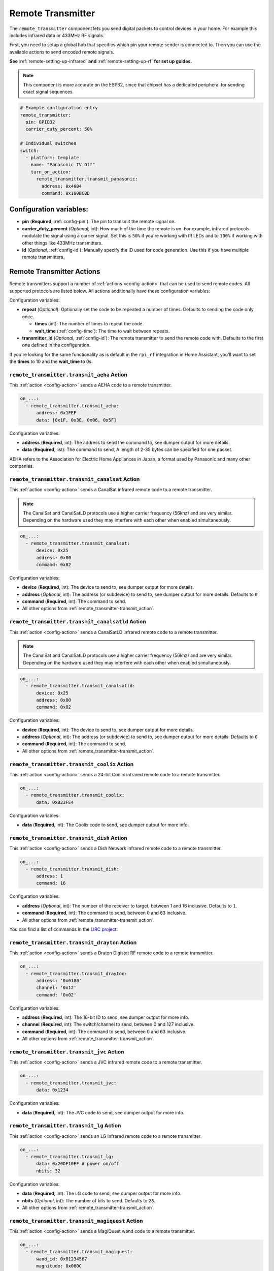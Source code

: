 Remote Transmitter
==================

.. seo::
    :description: Instructions for setting up switches that send out pre-defined sequences of IR or RF signals
    :image: remote.svg
    :keywords: Infrared, IR, RF, Remote, TX

The ``remote_transmitter`` component lets you send digital packets to control
devices in your home. For example this includes infrared data or 433MHz RF signals.

First, you need to setup a global hub that specifies which pin your remote
sender is connected to. Then you can use the available actions to send encoded
remote signals.

**See** :ref:`remote-setting-up-infrared` **and** :ref:`remote-setting-up-rf` **for set up guides.**

.. note::

    This component is more accurate on the ESP32, since that chipset has a dedicated
    peripheral for sending exact signal sequences.

.. code-block:: yaml

    # Example configuration entry
    remote_transmitter:
      pin: GPIO32
      carrier_duty_percent: 50%

    # Individual switches
    switch:
      - platform: template
        name: "Panasonic TV Off"
        turn_on_action:
          remote_transmitter.transmit_panasonic:
            address: 0x4004
            command: 0x100BCBD

Configuration variables:
------------------------

-  **pin** (**Required**, :ref:`config-pin`): The pin to transmit the remote signal on.
-  **carrier_duty_percent** (*Optional*, int): How much of the time the remote is on. For example, infrared
   protocols modulate the signal using a carrier signal. Set this is ``50%`` if you're working with IR LEDs and to
   ``100%`` if working with other things like 433MHz transmitters.
-  **id** (*Optional*, :ref:`config-id`): Manually specify
   the ID used for code generation. Use this if you have multiple remote transmitters.

.. _remote_transmitter-transmit_action:

Remote Transmitter Actions
--------------------------

Remote transmitters support a number of :ref:`actions <config-action>` that can be used
to send remote codes. All supported protocols are listed below. All actions additionally
have these configuration variables:

.. code-block::yaml

    on_...:
      - remote_transmitter.transmit_x:
          # ...
          repeat:
            times: 5
            wait_time: 10ms

Configuration variables:

- **repeat** (*Optional*): Optionally set the code to be repeated a number of times.
  Defaults to sending the code only once.

  - **times** (int): The number of times to repeat the code.
  - **wait_time** (:ref:`config-time`): The time to wait between repeats.

- **transmitter_id** (*Optional*, :ref:`config-id`): The remote transmitter to send the
  remote code with. Defaults to the first one defined in the configuration.

If you're looking for the same functionality as is default in the ``rpi_rf`` integration in
Home Assistant, you'll want to set the **times** to 10 and the **wait_time** to 0s.

.. _remote_transmitter-transmit_aeha:

``remote_transmitter.transmit_aeha`` Action
*********************************************

This :ref:`action <config-action>` sends a AEHA code to a remote transmitter.

.. code-block:: yaml

    on_...:
      - remote_transmitter.transmit_aeha:
          address: 0x1FEF
          data: [0x1F, 0x3E, 0x06, 0x5F]

Configuration variables:

- **address** (**Required**, int): The address to send the command to, see dumper output for more details.
- **data** (**Required**, list): The command to send, A length of 2-35 bytes can be specified for one packet.

AEHA refers to the Association for Electric Home Appliances in Japan, a format used by Panasonic and many other companies.

.. _remote_transmitter-transmit_canalsat:

``remote_transmitter.transmit_canalsat`` Action
***********************************************

This :ref:`action <config-action>` sends a CanalSat infrared remote code to a remote transmitter.

.. note::

    The CanalSat and CanalSatLD protocols use a higher carrier frequency (56khz) and are very similar.
    Depending on the hardware used they may interfere with each other when enabled simultaneously.

.. code-block:: yaml

    on_...:
      - remote_transmitter.transmit_canalsat:
          device: 0x25
          address: 0x00
          command: 0x02

Configuration variables:

- **device** (**Required**, int): The device to send to, see dumper output for more details.
- **address** (*Optional*, int): The address (or subdevice) to send to, see dumper output for more details. Defaults to ``0``
- **command** (**Required**, int): The command to send.
- All other options from :ref:`remote_transmitter-transmit_action`.

.. _remote_transmitter-transmit_canalsatld:

``remote_transmitter.transmit_canalsatld`` Action
*************************************************

This :ref:`action <config-action>` sends a CanalSatLD infrared remote code to a remote transmitter.

.. note::

    The CanalSat and CanalSatLD protocols use a higher carrier frequency (56khz) and are very similar.
    Depending on the hardware used they may interfere with each other when enabled simultaneously.

.. code-block:: yaml

    on_...:
      - remote_transmitter.transmit_canalsatld:
          device: 0x25
          address: 0x00
          command: 0x02

Configuration variables:

- **device** (**Required**, int): The device to send to, see dumper output for more details.
- **address** (*Optional*, int): The address (or subdevice) to send to, see dumper output for more details. Defaults to ``0``
- **command** (**Required**, int): The command to send.
- All other options from :ref:`remote_transmitter-transmit_action`.

.. _remote_transmitter-transmit_coolix:

``remote_transmitter.transmit_coolix`` Action
*********************************************

This :ref:`action <config-action>` sends a 24-bit Coolix infrared remote code to a remote transmitter.

.. code-block:: yaml

    on_...:
      - remote_transmitter.transmit_coolix:
          data: 0xB23FE4

Configuration variables:

- **data** (**Required**, int): The Coolix code to send, see dumper output for more info.

.. _remote_transmitter-transmit_dish:

``remote_transmitter.transmit_dish`` Action
*******************************************

This :ref:`action <config-action>` sends a Dish Network infrared remote code to a remote transmitter.

.. code-block:: yaml

    on_...:
      - remote_transmitter.transmit_dish:
          address: 1
          command: 16

Configuration variables:

- **address** (*Optional*, int): The number of the receiver to target, between 1 and 16 inclusive. Defaults to ``1``.
- **command** (**Required**, int): The command to send, between 0 and 63 inclusive.
- All other options from :ref:`remote_transmitter-transmit_action`.

You can find a list of commands in the `LIRC project <https://sourceforge.net/p/lirc-remotes/code/ci/master/tree/remotes/dishnet/Dish_Network.lircd.conf>`__.

.. _remote_transmitter-transmit_drayton:

``remote_transmitter.transmit_drayton`` Action
**********************************************

This :ref:`action <config-action>` sends a Draton Digistat RF remote code to a remote transmitter.

.. code-block:: yaml

    on_...:
      - remote_transmitter.transmit_drayton:
          address: '0x6180'
          channel: '0x12'
          command: '0x02'      

Configuration variables:

- **address** (**Required**, int): The 16-bit ID to send, see dumper output for more info.
- **channel** (**Required**, int): The switch/channel to send, between 0 and 127 inclusive.
- **command** (**Required**, int): The command to send, between 0 and 63 inclusive.
- All other options from :ref:`remote_transmitter-transmit_action`.

.. _remote_transmitter-transmit_jvc:

``remote_transmitter.transmit_jvc`` Action
******************************************

This :ref:`action <config-action>` sends a JVC infrared remote code to a remote transmitter.

.. code-block:: yaml

    on_...:
      - remote_transmitter.transmit_jvc:
          data: 0x1234

Configuration variables:

- **data** (**Required**, int): The JVC code to send, see dumper output for more info.

.. _remote_transmitter-transmit_lg:

``remote_transmitter.transmit_lg`` Action
*****************************************

This :ref:`action <config-action>` sends an LG infrared remote code to a remote transmitter.

.. code-block:: yaml

    on_...:
      - remote_transmitter.transmit_lg:
          data: 0x20DF10EF # power on/off
          nbits: 32

Configuration variables:

- **data** (**Required**, int): The LG code to send, see dumper output for more info.
- **nbits** (*Optional*, int): The number of bits to send. Defaults to ``28``.
- All other options from :ref:`remote_transmitter-transmit_action`.

.. _remote_transmitter-transmit_magiquest:

``remote_transmitter.transmit_magiquest`` Action
************************************************

This :ref:`action <config-action>` sends a MagiQuest wand code to a remote transmitter.

.. code-block:: yaml

    on_...:
      - remote_transmitter.transmit_magiquest:
          wand_id: 0x01234567
          magnitude: 0x080C

Configuration variables:

- **wand_id** (**Required**, int): The wand ID to send, as a hex integer.  See the dumper output for your wand ID.
- **magnitude** (*Optional*, int): The magnitude of swishes and swirls of the want to transmit.  See the dumper output for examples.  If omitted, sends 0xFFFF (which the real wand never uses).
- All other options from :ref:`remote_transmitter-transmit_action`.

.. _remote_transmitter-transmit_midea:

``remote_transmitter.transmit_midea`` Action
********************************************

This :ref:`action <config-action>` sends a 40-bit Midea code to a remote transmitter. 8-bits of checksum added automatically.

.. code-block:: yaml

    on_...:
      - remote_transmitter.transmit_midea:
          code: [0xA2, 0x08, 0xFF, 0xFF, 0xFF]

    on_...:
      - remote_transmitter.transmit_midea:
          code: !lambda |-
            // Send a FollowMe code with the current temperature.
            return {0xA4, 0x82, 0x48, 0x7F, (uint8_t)(id(temp_sensor).state + 1)};

Configuration variables:

- **code** (**Required**, list, :ref:`templatable <config-templatable>`): The 40-bit Midea code to send as a list of hex or integers.
- All other options from :ref:`remote_transmitter-transmit_action`.

``remote_transmitter.transmit_nec`` Action
******************************************

This :ref:`action <config-action>` sends an NEC infrared remote code to a remote transmitter.

.. note::

    In version 2021.12, the order of transferring bits was corrected from MSB to LSB in accordance with the NEC standard.
    Therefore, if the configuration file has come from an earlier version of ESPhome, it is necessary to reverse the order of the address and command bits when moving to 2021.12 or above.
    For example, address: 0x84ED, command: 0x13EC becomes 0xB721 and 0x37C8 respectively.

.. code-block:: yaml

    on_...:
      - remote_transmitter.transmit_nec:
          address: 0x1234
          command: 0x78AB

Configuration variables:

- **address** (**Required**, int): The address to send, see dumper output for more details.
- **command** (**Required**, int): The NEC command to send.
- All other options from :ref:`remote_transmitter-transmit_action`.

``remote_transmitter.transmit_nexa`` Action
*******************************************

This :ref:`action <config-action>` a Nexa RF remote code to a remote transmitter.

.. code-block:: yaml

    on_...:
      - remote_transmitter.transmit_nexa:
          device: 0x38DDB4A
          state: 1
          group: 0
          channel: 15
          level: 0

Configuration variables:

- **device** (**Required**, int): The Nexa device code to send, see dumper output for more info.
- **state** (**Required**, int): The Nexa state code to send (0-OFF, 1-ON, 2-DIMMER LEVEL), see dumper output for more info.
- **group** (**Required**, int): The Nexa group code to send, see dumper output for more info.
- **channel** (**Required**, int): The Nexa channel code to send, see dumper output for more info.
- **level** (**Required**, int): The Nexa level code to send, see dumper output for more info.
- All other options from :ref:`remote_transmitter-transmit_action`.

.. _remote_transmitter-transmit_panasonic:

``remote_transmitter.transmit_panasonic`` Action
************************************************

This :ref:`action <config-action>` sends a Panasonic infrared remote code to a remote transmitter.

.. code-block:: yaml

    on_...:
      - remote_transmitter.transmit_panasonic:
          address: 0x1FEF
          command: 0x1F3E065F

Configuration variables:

- **address** (**Required**, int): The address to send the command to, see dumper output for more details.
- **command** (**Required**, int): The command to send.
- All other options from :ref:`remote_transmitter-transmit_action`.

.. _remote_transmitter-transmit_pioneer:

``remote_transmitter.transmit_pioneer`` Action
**********************************************

This :ref:`action <config-action>` sends a Pioneer infrared remote code to a remote transmitter.

.. code-block:: yaml

    on_...:
      - remote_transmitter.transmit_pioneer:
          rc_code_1: 0xA556
          rc_code_2: 0xA506
          repeat:
            times: 2

Configuration variables:

- **rc_code_1** (**Required**, int): The remote control code to send, see dumper output for more details.
- **rc_code_2** (*Optional*, int): The secondary remote control code to send; some codes are sent in
  two parts.
- Note that ``repeat`` is still optional, however **Pioneer devices may require that a given code is
  received multiple times before they will act on it.** Add this if your device does not respond to
  commands sent with this action.
- All other options from :ref:`remote_transmitter-transmit_action`.

At the time this action was created, Pioneer maintained listings of IR codes used for their devices
`here <https://www.pioneerelectronics.com/PUSA/Support/Home-Entertainment-Custom-Install/IR+Codes>`__.
If unable to find your specific device in the documentation, find a device in the same class; the codes
are largely shared among devices within a given class.

.. _remote_transmitter-transmit_pronto:

``remote_transmitter.transmit_pronto`` Action
*********************************************

This :ref:`action <config-action>` sends a raw code to a remote transmitter specified in Pronto format.

.. code-block:: yaml

    on_...:
      - remote_transmitter.transmit_pronto:
          data: "0000 006D 0010 0000 0008 0020 0008 0046 000A 0020 0008 0020 0008 001E 000A 001E 000A 0046 000A 001E 0008 0020 0008 0020 0008 0046 000A 0046 000A 0046 000A 001E 000A 001E 0008 06C3"

Configuration variables:

- **data** (**Required**, string): The raw code to send specified as a string.
  A lot of remote control Pronto codes can be found on http://remotecentral.com
- All other options from :ref:`remote_transmitter-transmit_action`.

.. _remote_transmitter-transmit_raw:

``remote_transmitter.transmit_raw`` Action
******************************************

This :ref:`action <config-action>` sends a raw code to a remote transmitter.

.. code-block:: yaml

    on_...:
      - remote_transmitter.transmit_raw:
          code: [4088, -1542, 1019, -510, 513, -1019, 510, -509, 511, -510, 1020,
                 -1020, 1022, -1019, 510, -509, 511, -510, 511, -509, 511, -510,
                 1020, -1019, 510, -511, 1020, -510, 512, -508, 510, -1020, 1022,
                 -1021, 1019, -1019, 511, -510, 510, -510, 1022, -1020, 1019,
                 -1020, 511, -511, 1018, -1022, 1020, -1019, 1021, -1019, 1020,
                 -511, 510, -1019, 1023, -1019, 1019, -510, 512, -508, 510, -511,
                 512, -1019, 510, -509]

Configuration variables:

- **code** (**Required**, list): The raw code to send as a list of integers.
  Positive numbers represent a digital high signal and negative numbers a digital low signal.
  The number itself encodes how long the signal should last (in microseconds).
- **carrier_frequency** (*Optional*, float): Optionally set a frequency to send the signal
  with for infrared signals. Defaults to ``0Hz``.
- All other options from :ref:`remote_transmitter-transmit_action`.

.. _remote_transmitter-transmit_rc5:

``remote_transmitter.transmit_rc5`` Action
******************************************

This :ref:`action <config-action>` sends an RC5 infrared remote code to a remote transmitter.

.. code-block:: yaml

    on_...:
      - remote_transmitter.transmit_rc5:
          address: 0x1F
          command: 0x3F

Configuration variables:

- **address** (**Required**, int): The address to send, see dumper output for more details.
- **command** (**Required**, int): The RC5 command to send.
- All other options from :ref:`remote_transmitter-transmit_action`.

.. _remote_transmitter-transmit_rc6:

``remote_transmitter.transmit_rc6`` Action
******************************************

This :ref:`action <config-action>` sends an RC6 infrared remote code to a remote transmitter.

.. code-block:: yaml

    on_...:
      - remote_transmitter.transmit_rc6:
          address: 0x1F
          command: 0x3F

Configuration variables:

- **address** (**Required**, int): The address to send, see dumper output for more details.
- **command** (**Required**, int): The RC6 command to send.
- All other options from :ref:`remote_transmitter-transmit_action`.

.. _remote_transmitter-transmit_rc_switch_raw:

``remote_transmitter.transmit_rc_switch_raw`` Action
****************************************************

This :ref:`action <config-action>` sends a raw RC-Switch code to a
remote transmitter.

.. code-block:: yaml

    on_...:
      - remote_transmitter.transmit_rc_switch_raw:
          code: '001010011001111101011011'
          protocol: 1

Configuration variables:

- **code** (**Required**, string): The raw code to send, copy this from the dump output.
- **protocol** (*Optional*): The RC Switch protocol to use, see :ref:`remote_transmitter-rc_switch-protocol`
  for more information.
- All other options from :ref:`remote_transmitter-transmit_action`.

.. _remote_transmitter-rc_switch-protocol:

RC Switch Protocol
^^^^^^^^^^^^^^^^^^

All RC Switch ``protocol`` settings have these settings:

- Either the value is an integer, then the inbuilt protocol definition with the given number
  is used.
- Or a key-value mapping is given, then there are these settings:

  - **pulse_length** (**Required**, int): The pulse length of the protocol - how many microseconds
    one pulse should last for.
  - **sync** (*Optional*): The number of high/low pulses for the sync header, defaults to ``[1, 31]``
  - **zero** (*Optional*): The number of high/low pulses for a zero bit, defaults to ``[1, 3]``
  - **one** (*Optional*): The number of high/low pulses for a one bit, defaults to ``[3, 1]``
  - **inverted** (*Optional*, boolean): If this protocol is inverted. Defaults to ``false``.

.. _remote_transmitter-transmit_rc_switch_type_a:

``remote_transmitter.transmit_rc_switch_type_a`` Action
*******************************************************

This :ref:`action <config-action>` sends a type A RC-Switch code to a
remote transmitter.

.. code-block:: yaml

    on_...:
      - remote_transmitter.transmit_rc_switch_type_a:
          group: '01001'
          device: '10110'
          state: off
          protocol: 1

Configuration variables:

- **group** (**Required**, string): The group to send the command to.
- **device** (**Required**, string): The device in the group to send the command to.
- **state** (**Required**, boolean): The on/off state to send.
- **protocol** (*Optional*): The RC Switch protocol to use, see :ref:`remote_transmitter-rc_switch-protocol`
  for more information.
- All other options from :ref:`remote_transmitter-transmit_action`.

.. _remote_transmitter-transmit_rc_switch_type_b:

``remote_transmitter.transmit_rc_switch_type_b`` Action
*******************************************************

This :ref:`action <config-action>` sends a type B RC-Switch code to a
remote transmitter.

.. code-block:: yaml

    on_...:
      - remote_transmitter.transmit_rc_switch_type_b:
          address: '0100'
          channel: '1011'
          state: off
          protocol: 1

Configuration variables:

- **address** (**Required**, int): The address to send the command to.
- **channel** (**Required**, int): The channel to send the command to.
- **state** (**Required**, boolean): The on/off state to send.
- **protocol** (*Optional*): The RC Switch protocol to use, see :ref:`remote_transmitter-rc_switch-protocol`
  for more information.
- All other options from :ref:`remote_transmitter-transmit_action`.

.. _remote_transmitter-transmit_rc_switch_type_c:

``remote_transmitter.transmit_rc_switch_type_c`` Action
*******************************************************

This :ref:`action <config-action>` sends a type C RC-Switch code to a
remote transmitter.

.. code-block:: yaml

    on_...:
      - remote_transmitter.transmit_rc_switch_type_c:
          family: 'C'
          group: 3
          device: 1
          state: off
          protocol: 1

Configuration variables:

- **family** (**Required**, string): The family to send the command to. Range is ``a`` to ``p``.
- **group** (**Required**, int): The group to send the command to. Range is 1 to 4.
- **device** (**Required**, int): The device to send the command to. Range is 1 to 4.
- **state** (**Required**, boolean): The on/off state to send.
- **protocol** (*Optional*): The RC Switch protocol to use, see :ref:`remote_transmitter-rc_switch-protocol`
  for more information.
- All other options from :ref:`remote_transmitter-transmit_action`.

.. _remote_transmitter-transmit_rc_switch_type_d:

``remote_transmitter.transmit_rc_switch_type_d`` Action
*******************************************************

This :ref:`action <config-action>` sends a type D RC-Switch code to a
remote transmitter.

.. code-block:: yaml

    on_...:
      - remote_transmitter.transmit_rc_switch_type_d:
          group: 'c'
          device: 1
          state: off
          protocol: 1

Configuration variables:

- **group** (**Required**, int): The group to send the command to. Range is 1 to 4.
- **device** (**Required**, int): The device to send the command to. Range is 1 to 3.
- **state** (**Required**, boolean): The on/off state to send.
- **protocol** (*Optional*): The RC Switch protocol to use, see :ref:`remote_transmitter-rc_switch-protocol`
  for more information.
- All other options from :ref:`remote_transmitter-transmit_action`.

.. _remote_transmitter-transmit_samsung:

``remote_transmitter.transmit_samsung`` Action
**********************************************

This :ref:`action <config-action>` sends a Samsung infrared remote code to a remote transmitter.
It transmits codes up to 64 bits in length in a single packet.

.. code-block:: yaml

    on_...:
      - remote_transmitter.transmit_samsung:
          data: 0x1FEF05E4
      # additional example for 48-bit codes:
      - remote_transmitter.transmit_samsung:
          data: 0xB946F50A09F6
          nbits: 48

Configuration variables:

- **data** (**Required**, int): The data to send, see dumper output for more details.
- **nbits** (*Optional*, int): The number of bits to send. Defaults to ``32``.
- All other options from :ref:`remote_transmitter-transmit_action`.

.. _remote_transmitter-transmit_samsung36:

``remote_transmitter.transmit_samsung36`` Action
************************************************

This :ref:`action <config-action>` sends a Samsung36 infrared remote code to a remote transmitter.
It transmits the ``address`` and ``command`` in two packets separated by a "space".

.. code-block:: yaml

    on_...:
      - remote_transmitter.transmit_samsung36:
          address: 0x0400
          command: 0x000E00FF

Configuration variables:

- **address** (**Required**, int): The address to send, see dumper output for more details.
- **command** (**Required**, int): The Samsung36 command to send, see dumper output for more details.
- All other options from :ref:`remote_transmitter-transmit_action`.

.. _remote_transmitter-transmit_sony:

``remote_transmitter.transmit_sony`` Action
*******************************************

This :ref:`action <config-action>` a Sony infrared remote code to a remote transmitter.

.. code-block:: yaml

    on_...:
      - remote_transmitter.transmit_sony:
          data: 0x123
          nbits: 12

Configuration variables:

- **data** (**Required**, int): The Sony code to send, see dumper output for more info.
- **nbits** (*Optional*, int): The number of bits to send. Defaults to ``12``.
- All other options from :ref:`remote_transmitter-transmit_action`.

.. _remote_transmitter-transmit_toshiba_ac:

``remote_transmitter.transmit_toshiba_ac`` Action
*************************************************

This :ref:`action <config-action>` sends a Toshiba AC infrared remote code to a remote transmitter.

.. note::

    This action transmits codes using the new(er) Toshiba AC protocol and likely will not work with older units.

.. code-block:: yaml

    on_...:
      - remote_transmitter.transmit_toshiba_ac:
          rc_code_1: 0xB24DBF4040BF
          rc_code_2: 0xD5660001003C

Configuration variables:

- **rc_code_1** (**Required**, int): The remote control code to send, see dumper output for more details.
- **rc_code_2** (*Optional*, int): The secondary remote control code to send; some codes are sent in
  two parts.

- All other options from :ref:`remote_transmitter-transmit_action`.


Lambda calls
************

Actions may also be called from :ref:`lambdas <config-lambda>`. The ``.transmit()`` call can be populated with
encoded data for a specific protocol by following the example below.
See the full API Reference for more info.

- ``.transmit()``: Transmit an IR code using the remote transmitter.

  .. code-block:: cpp

      // Example - transmit using the Pioneer protocol
      auto call = id(my_transmitter).transmit();
      esphome::remote_base::PioneerData data = { rc_code_1, rc_code_2 };
      esphome::remote_base::PioneerProtocol().encode(call.get_data(), data);
      call.set_send_times(2);
      call.perform();


.. _remote-setting-up-infrared:

Setting up Infrared Devices
---------------------------

In this guide an infrared device will be set up with ESPHome. First, the remote code
will be captured with an IR receiver module (like `this one <https://www.sparkfun.com/products/10266>`__).
We will use ESPHome's dumping ability to output the decoded remote code directly.

Then we will set up a new remote transmitter with an infrared LED (like
`this one <https://learn.sparkfun.com/tutorials/ir-communication/all>`__) to transmit the
code when a switch is triggered.

First, connect the infrared receiver module to a pin on your board and set up a
remote_receiver instance:

.. code-block:: yaml

    remote_receiver:
      pin: D0
      dump: all

Compile and upload the code. While viewing the log output from the ESP,
press a button on an infrared remote you want to capture (one at a time).

You should see log output like below:

.. code-block:: text

    # If the codec is known:
    [D][remote.panasonic] Received Panasonic: address=0x4004 command=0x8140DFA2

    # Or raw output if it's not known yet
    # The values may fluctuate a bit, but as long as they're similar it's ok
    [D][remote.raw] Received Raw: 4088, -1542, 1019, -510, 513, -1019, 510, -509, 511, -510, 1020,
    [D][remote.raw]   -1020, 1022, -1019, 510, -509, 511, -510, 511, -509, 511, -510,
    [D][remote.raw]   1020, -1019, 510, -511, 1020, -510, 512, -508, 510, -1020, 1022

If the codec is already implemented in ESPHome, you will see the decoded value directly -
otherwise you will see the raw data dump (which you can use just as well). You have
just successfully captured your first infrared code.

Now let's use this information to emulate a button press from the ESP. First, wire up the
IR diode to a new pin on the ESP and configure a global ``remote_transmitter`` instance:

.. code-block:: yaml

    remote_transmitter:
      pin: D1
      # Infrared remotes use a 50% carrier signal
      carrier_duty_percent: 50%

This will allow us to send any data we want via the IR LED. To replicate the codes we decoded
earlier, create a new template switch that sends the infrared code when triggered:

.. code-block:: yaml

    switch:
      - platform: template
        name: Panasonic Power Button
        turn_on_action:
          - remote_transmitter.transmit_panasonic:
              address: 0x4004
              command: 0x8140DFA2

    # Or for raw code
    switch:
      - platform: template
        name: Raw Code Power Button
        turn_on_action:
          - remote_transmitter.transmit_raw:
              carrier_frequency: 38kHz
              code: [4088, -1542, 1019, -510, 513, -1019, 510, -509, 511, -510, 1020,
                     -1020, 1022, -1019, 510, -509, 511, -510, 511, -509, 511, -510,
                     1020, -1019, 510, -511, 1020, -510, 512, -508, 510, -1020, 1022]

Recompile again, when you power up the device the next time you will see a new switch
in the frontend. Click on it and you should see the remote signal being transmitted. Done!

.. _remote-setting-up-rf:

Setting Up RF Devices
---------------------

The ``remote_transmitter`` and ``remote_receiver`` components can also be used to send
and receive 433MHz RF signals. This guide will discuss setting up a 433MHz receiver to
capture a device's remote codes. After that we will set up a 433MHz transmitter to replicate
the remote code with the press of a switch in the frontend.

First, connect the RF module to a pin on the ESP and set up a remote_receiver instance:

.. code-block:: yaml

    remote_receiver:
      pin: D0
      dump: all
      # Settings to optimize recognition of RF devices
      tolerance: 50%
      filter: 250us
      idle: 4ms
      buffer_size: 2kb

Compile and upload the code. While viewing the log output from the ESP,
press a button on an RF remote you want to capture (one at a time).

You should see log output like below:

.. code-block:: text

    # If the codec is known:
    [D][remote.rc_switch] Received RCSwitch: protocol=2 data='100010000000000010111110'

    # Or raw output if it's not known yet
    # The values may fluctuate a bit, but as long as they're similar it's ok
    [D][remote.raw] Received Raw: 4088, -1542, 1019, -510, 513, -1019, 510, -509, 511, -510, 1020,
    [D][remote.raw]   -1020, 1022, -1019, 510, -509, 511, -510, 511, -509, 511, -510,
    [D][remote.raw]   1020, -1019, 510, -511, 1020, -510, 512, -508, 510, -1020, 1022

.. note::

    If the log output is flooded with "Received Raw" messages, you can also disable raw
    remote code reporting and rely on rc_switch to decode the values.

    .. code-block:: yaml

        remote_receiver:
          pin: D0
          dump:
            - rc_switch
          tolerance: 50%
          filter: 250us
          idle: 4ms
          buffer_size: 2kb

If the codec is already implemented in ESPHome, you will see the decoded value directly -
otherwise you will see the raw data dump (which you can use just as well). You have
just successfully captured your first RF code.

Now let's use this information to emulate a button press from the ESP. First, wire up the
RF transmitter to a new pin on the ESP and configure a global ``remote_transmitter`` instance:

.. code-block:: yaml

    remote_transmitter:
      pin: D1
      # RF uses a 100% carrier signal
      carrier_duty_percent: 100%

This will allow us to send any data we want via the RF transmitter. To replicate the codes we decoded
earlier, create a new template switch that sends the RF code when triggered:

.. code-block:: yaml

    switch:
      - platform: template
        name: RF Power Button
        turn_on_action:
          - remote_transmitter.transmit_rc_switch_raw:
              code: '100010000000000010111110'
              protocol: 2

    # Or for raw code
    switch:
      - platform: template
        name: Raw Code Power Button
        turn_on_action:
          - remote_transmitter.transmit_raw:
              code: [4088, -1542, 1019, -510, 513, -1019, 510, -509, 511, -510, 1020,
                     -1020, 1022, -1019, 510, -509, 511, -510, 511, -509, 511, -510,
                     1020, -1019, 510, -511, 1020, -510, 512, -508, 510, -1020, 1022]

Recompile again, when you power up the device the next time you will see a new switch
in the frontend. Click on it and you should see the remote signal being transmitted. Done!

See Also
--------

- :doc:`index`
- :doc:`/components/remote_receiver`
- :ref:`lambda_magic_rf_queues`
- `RCSwitch <https://github.com/sui77/rc-switch>`__ by `Suat Özgür <https://github.com/sui77>`__
- `IRRemoteESP8266 <https://github.com/markszabo/IRremoteESP8266/>`__ by `Mark Szabo-Simon <https://github.com/markszabo>`__
- :apiref:`remote_transmitter/remote_transmitter.h`
- :ghedit:`Edit`
